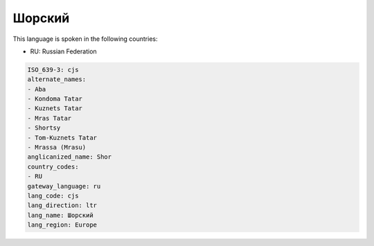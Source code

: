 .. _cjs:

Шорский
==============

This language is spoken in the following countries:

* RU: Russian Federation

.. code-block:: yaml

    ISO_639-3: cjs
    alternate_names:
    - Aba
    - Kondoma Tatar
    - Kuznets Tatar
    - Mras Tatar
    - Shortsy
    - Tom-Kuznets Tatar
    - Mrassa (Mrasu)
    anglicanized_name: Shor
    country_codes:
    - RU
    gateway_language: ru
    lang_code: cjs
    lang_direction: ltr
    lang_name: Шорский
    lang_region: Europe
    
